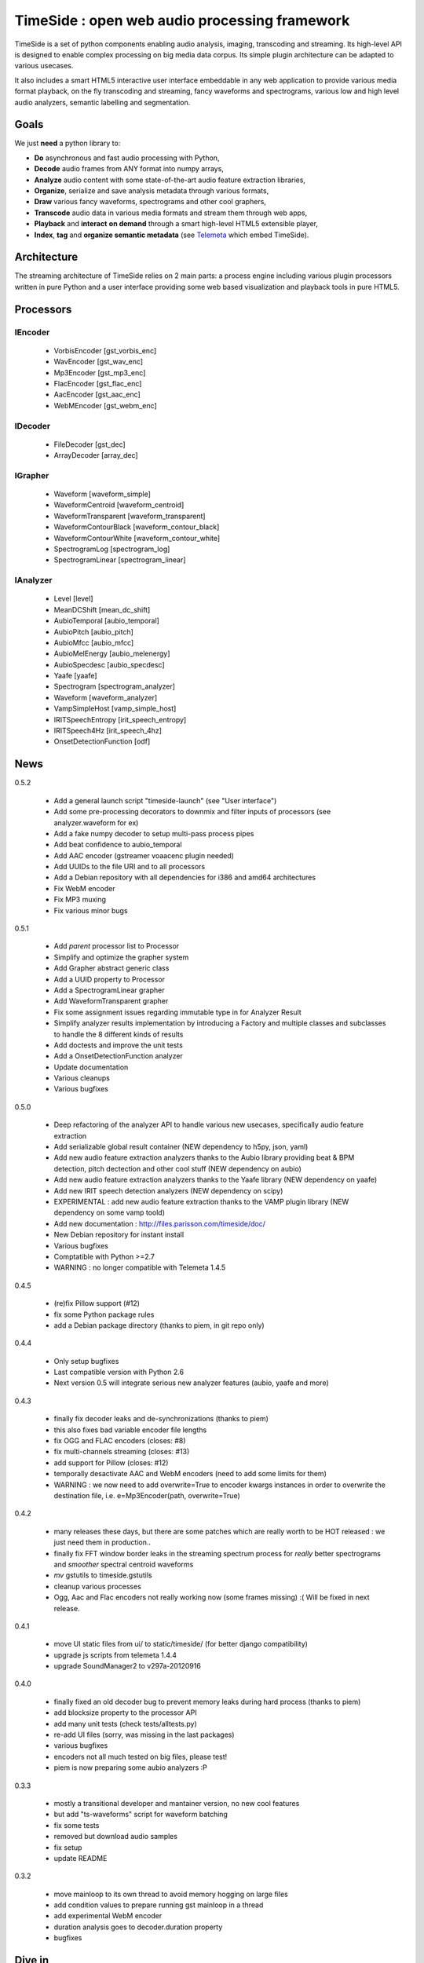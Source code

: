 ==============================================
TimeSide : open web audio processing framework
==============================================

.. image:: https://secure.travis-ci.org/yomguy/TimeSide.png?branch=master
    :target: https://travis-ci.org/yomguy/TimeSide/

TimeSide is a set of python components enabling audio analysis, imaging, transcoding and streaming. Its high-level API is designed to enable complex processing on big media data corpus. Its simple plugin architecture can be adapted to various usecases.

It also includes a smart HTML5 interactive user interface embeddable in any web application to provide various media format playback, on the fly transcoding and streaming, fancy waveforms and spectrograms, various low and high level audio analyzers, semantic labelling and segmentation.


Goals
=====

We just **need** a python library to:

* **Do** asynchronous and fast audio processing with Python,
* **Decode** audio frames from ANY format into numpy arrays,
* **Analyze** audio content with some state-of-the-art audio feature extraction libraries,
* **Organize**, serialize and save analysis metadata through various formats,
* **Draw** various fancy waveforms, spectrograms and other cool graphers,
* **Transcode** audio data in various media formats and stream them through web apps,
* **Playback** and **interact** **on demand** through a smart high-level HTML5 extensible player,
* **Index**, **tag** and **organize semantic metadata** (see `Telemeta <http://telemeta.org>`_ which embed TimeSide).


Architecture
============

The streaming architecture of TimeSide relies on 2 main parts: a process engine including various plugin processors written in pure Python and a user interface providing some web based visualization and playback tools in pure HTML5.

.. image:: https://raw.github.com/yomguy/TimeSide/master/doc/slides/img/timeside_schema.png


Processors
==========

IEncoder
---------

  * VorbisEncoder [gst_vorbis_enc]
  * WavEncoder [gst_wav_enc]
  * Mp3Encoder [gst_mp3_enc]
  * FlacEncoder [gst_flac_enc]
  * AacEncoder [gst_aac_enc]
  * WebMEncoder [gst_webm_enc]

IDecoder
---------

  * FileDecoder [gst_dec]
  * ArrayDecoder [array_dec]

IGrapher
---------

  * Waveform [waveform_simple]
  * WaveformCentroid [waveform_centroid]
  * WaveformTransparent [waveform_transparent]
  * WaveformContourBlack [waveform_contour_black]
  * WaveformContourWhite [waveform_contour_white]
  * SpectrogramLog [spectrogram_log]
  * SpectrogramLinear [spectrogram_linear]

IAnalyzer
---------

  * Level [level]
  * MeanDCShift [mean_dc_shift]
  * AubioTemporal [aubio_temporal]
  * AubioPitch [aubio_pitch]
  * AubioMfcc [aubio_mfcc]
  * AubioMelEnergy [aubio_melenergy]
  * AubioSpecdesc [aubio_specdesc]
  * Yaafe [yaafe]
  * Spectrogram [spectrogram_analyzer]
  * Waveform [waveform_analyzer]
  * VampSimpleHost [vamp_simple_host]
  * IRITSpeechEntropy [irit_speech_entropy]
  * IRITSpeech4Hz [irit_speech_4hz]
  * OnsetDetectionFunction [odf]

News
=====

0.5.2

 * Add a general launch script "timeside-launch" (see "User interface")
 * Add some pre-processing decorators to downmix and filter inputs of processors (see analyzer.waveform for ex)
 * Add a fake numpy decoder to setup multi-pass process pipes
 * Add beat confidence to aubio_temporal
 * Add AAC encoder (gstreamer voaacenc plugin needed)
 * Add UUIDs to the file URI and to all processors
 * Add a Debian repository with all dependencies for i386 and amd64 architectures
 * Fix WebM encoder
 * Fix MP3 muxing
 * Fix various minor bugs

0.5.1

 * Add *parent* processor list to Processor
 * Simplify and optimize the grapher system
 * Add Grapher abstract generic class
 * Add a UUID property to Processor
 * Add a SpectrogramLinear grapher
 * Add WaveformTransparent grapher
 * Fix some assignment issues regarding immutable type in for Analyzer Result
 * Simplify analyzer results implementation by introducing a Factory and multiple classes and subclasses to handle the 8 different kinds of results
 * Add doctests and improve the unit tests
 * Add a OnsetDetectionFunction analyzer
 * Update documentation
 * Various cleanups
 * Various bugfixes

0.5.0

 * Deep refactoring of the analyzer API to handle various new usecases, specifically audio feature extraction
 * Add serializable global result container (NEW dependency to h5py, json, yaml)
 * Add new audio feature extraction analyzers thanks to the Aubio library providing beat & BPM detection, pitch dectection and other cool stuff (NEW dependency on aubio)
 * Add new audio feature extraction analyzers thanks to the Yaafe library (NEW dependency on yaafe)
 * Add new IRIT speech detection analyzers (NEW dependency on scipy)
 * EXPERIMENTAL : add new audio feature extraction thanks to the VAMP plugin library (NEW dependency on some vamp toold)
 * Add new documentation : http://files.parisson.com/timeside/doc/
 * New Debian repository for instant install
 * Various bugfixes
 * Comptatible with Python >=2.7
 * WARNING : no longer compatible with Telemeta 1.4.5

0.4.5

 * (re)fix Pillow support (#12)
 * fix some Python package rules
 * add a Debian package directory (thanks to piem, in git repo only)

0.4.4

 * Only setup bugfixes
 * Last compatible version with Python 2.6
 * Next version 0.5 will integrate serious new analyzer features (aubio, yaafe and more)

0.4.3

 * finally fix decoder leaks and de-synchronizations (thanks to piem)
 * this also fixes bad variable encoder file lengths
 * fix OGG and FLAC encoders (closes: #8)
 * fix multi-channels streaming (closes: #13)
 * add support for Pillow (closes: #12)
 * temporally desactivate AAC and WebM encoders (need to add some limits for them)
 * WARNING : we now need to add overwrite=True to encoder kwargs instances in order to overwrite the destination file, i.e. e=Mp3Encoder(path, overwrite=True)

0.4.2

 * many releases these days, but there are some patches which are really worth to be HOT released : we just need them in production..
 * finally fix FFT window border leaks in the streaming spectrum process for *really* better spectrograms and *smoother* spectral centroid waveforms
 * *mv* gstutils to timeside.gstutils
 * cleanup various processes
 * Ogg, Aac and Flac encoders not really working now (some frames missing) :( Will be fixed in next release.

0.4.1

 * move UI static files from ui/ to static/timeside/ (for better django compatibility)
 * upgrade js scripts from telemeta 1.4.4
 * upgrade SoundManager2 to v297a-20120916

0.4.0

 * finally fixed an old decoder bug to prevent memory leaks during hard process (thanks to piem)
 * add blocksize property to the processor API
 * add many unit tests (check tests/alltests.py)
 * re-add UI files (sorry, was missing in the last packages)
 * various bugfixes
 * encoders not all much tested on big files, please test!
 * piem is now preparing some aubio analyzers :P

0.3.3

 * mostly a transitional developer and mantainer version, no new cool features
 * but add "ts-waveforms" script for waveform batching
 * fix some tests
 * removed but download audio samples
 * fix setup
 * update README

0.3.2

 * move mainloop to its own thread to avoid memory hogging on large files
 * add condition values to prepare running gst mainloop in a thread
 * add experimental WebM encoder
 * duration analysis goes to decoder.duration property
 * bugfixes

Dive in
========

Define some processors::

 >>> import timeside
 >>> decoder  =  timeside.decoder.FileDecoder('sweep.wav')
 >>> grapher  =  timeside.grapher.Waveform()
 >>> analyzer =  timeside.analyzer.Level()
 >>> encoder  =  timeside.encoder.VorbisEncoder('sweep.ogg')

then, the *magic* pipeline::

 >>> (decoder | grapher | analyzer | encoder).run()

get the results::

 >>> grapher.render(output='waveform.png')
 >>> print 'Level:', analyzer.results


API / Documentation
====================

* General : http://files.parisson.com/timeside/doc/
* Tutorial : http://files.parisson.com/timeside/doc/examples/index.html
* API : http://files.parisson.com/timeside/doc/api/index.html

Install
=======

TimeSide needs some other python modules to run. The following methods explain how to install all dependencies on various Linux based systems.

On Debian, Ubuntu, etc:

.. code-block:: bash

 $ echo "deb http://debian.parisson.com/debian/ stable main" | sudo tee -a /etc/apt/sources.list
 $ sudo apt-get update
 $ sudo apt-get install python-timeside

On Fedora and Red-Hat:

.. code-block:: bash

 $ sudo yum install gcc python python-devel gstreamer pygobject2 \
                   gstreamer-python gstreamer gstreamer-plugins-bad-free \
                   gstreamer-plugins-bad-free-extras \
                   gstreamer-plugins-base gstreamer-plugins-good

 $ sudo pip install timeside

Otherwise, you can also install all dependencies and then use pip::

 $ sudo pip install timeside


Dependencies
============

python (>=2.7), python-setuptools, python-gst0.10, gstreamer0.10-plugins-good, gstreamer0.10-gnonlin,
gstreamer0.10-plugins-ugly, python-aubio, python-yaafe, python-simplejson, python-yaml, python-h5py,
python-scipy, python-matplotlib


Platforms
==========

The TimeSide engine is intended to work on all Unix / Linux platforms.
MacOS X and Windows versions will soon be explorated.
The player should work on any modern HTML5 enabled browser.
Flash is needed for MP3 if the browser doesn't support it.

User Interface
===============

TimeSide comes with a smart and pure **HTML5** audio player.

Features:
    * embed it in any audio web application
    * stream, playback and download various audio formats on the fly
    * synchronize sound with text, bitmap and vectorial events
    * seek through various semantic, analytic and time synced data
    * fully skinnable with CSS style

Screenshot:
 .. image:: https://raw.github.com/yomguy/TimeSide/master/doc/slides/img/timeside_player_01.png

Examples of the player embeded in the Telemeta open web audio CMS:
    * http://parisson.telemeta.org/archives/items/PRS_07_01_03/
    * http://archives.crem-cnrs.fr/items/CNRSMH_I_1956_002_001_01/

Development documentation:
    * https://github.com/yomguy/TimeSide/wiki/Ui-Guide

TODO list:
    * embed a light http server to get commands through something like JSON RPC
    * zoom
    * layers

Development
===========

For versions >=0.5 on Debian Stable 7.0 Wheezy:

.. code-block:: bash

 $ echo "deb http://debian.parisson.com/debian/ stable main" | sudo tee -a /etc/apt/sources.list
 $ echo "deb-src http://debian.parisson.com/debian/ stable main" | sudo tee -a /etc/apt/sources.list
 $ sudo apt-get update
 $ sudo apt-get install git
 $ sudo apt-get build-dep python-timeside

 $ git clone https://github.com/yomguy/TimeSide.git
 $ cd TimeSide
 $ git checkout dev
 $ export PYTHONPATH=$PYTHONPATH:`pwd`
 $ python tests/run_all_tests

Sponsors and Patners
====================

    * `Parisson <http://parisson.com>`_
    * `CNRS <http://www.cnrs.fr>`_ (National Center of Science Research, France)
    * `Huma-Num <http://www.huma-num.fr/>`_ (big data equipment for digital humanities, ex TGE Adonis)
    * `CREM <http://www.crem-cnrs.fr>`_ (french National Center of Ethomusicology Research, France)
    * `Université Pierre et Marie Curie <http://www.upmc.fr>`_ (UPMC Paris, France)
    * `ANR <http://www.agence-nationale-recherche.fr/>`_ (CONTINT 2012 project : DIADEMS)
    * `MNHN <http://www.mnhn.fr>`_ : Museum National d'Histoire Naturelle (Paris, France)


Related projects
=================

    * `Telemeta <http://telemeta.org>`_ : open source web audio CMS
    * `Sound archives <http://archives.crem-cnrs.fr/>`_ of the CNRS, CREM and the "Musée de l'Homme" in Paris, France.
    * The `DIADEMS project <http://www.irit.fr/recherches/SAMOVA/DIADEMS/en/welcome/>`_ sponsored by the ANR.



Copyrights
==========

* Copyright (c) 2006, 2013 Parisson SARL
* Copyright (c) 2006, 2013 Guillaume Pellerin
* Copyright (c) 2010, 2013 Paul Brossier
* Copyright (c) 2013 Thomas Fillon
* Copyright (c) 2006, 2010 Samalyse SARL


License
=======

TimeSide is free software: you can redistribute it and/or modify
it under the terms of the GNU General Public License as published by
the Free Software Foundation, either version 2 of the License, or
(at your option) any later version.

TimeSide is distributed in the hope that it will be useful,
but WITHOUT ANY WARRANTY; without even the implied warranty of
MERCHANTABILITY or FITNESS FOR A PARTICULAR PURPOSE.  See the
GNU General Public License for more details.

See LICENSE for more details.
